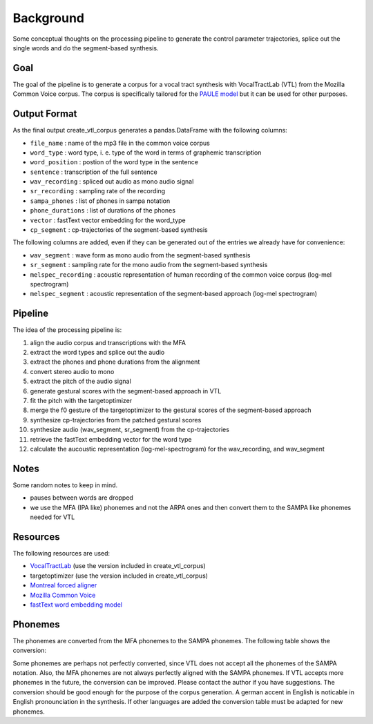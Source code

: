 ==========
Background
==========

Some conceptual thoughts on the processing pipeline to generate the control
parameter trajectories, splice out the single words and do the segment-based
synthesis.

Goal
====
The goal of the pipeline is to generate a corpus for a vocal tract synthesis with VocalTractLab (VTL) from the Mozilla Common Voice corpus. The corpus is specifically tailored
for the `PAULE model <https://github.com/quantling/paule>`__  but it can be used for other purposes.


Output Format
=============
As the final output create_vtl_corpus generates a pandas.DataFrame with the following columns:

* ``file_name`` : name of the mp3 file in the common voice corpus
* ``word_type`` : word type, i. e. type of the word in terms of graphemic transcription
* ``word_position`` : postion of the word type in the sentence
* ``sentence`` : transcription of the full sentence
* ``wav_recording`` : spliced out audio as mono audio signal
* ``sr_recording`` : sampling rate of the recording
* ``sampa_phones`` : list of phones in sampa notation
* ``phone_durations`` : list of durations of the phones
* ``vector`` : fastText vector embedding for the word_type
* ``cp_segment`` : cp-trajectories of the segment-based synthesis

The following columns are added, even if they can be generated out of the entries we already have for convenience:

* ``wav_segment`` : wave form as mono audio from the segment-based synthesis
* ``sr_segment`` : sampling rate for the mono audio from the segment-based synthesis
* ``melspec_recording`` : acoustic representation of human recording of the common voice corpus (log-mel spectrogram)
* ``melspec_segment`` : acoustic representation of the segment-based approach (log-mel spectrogram)


Pipeline
========
The idea of the processing pipeline is:

1. align the audio corpus and transcriptions with the MFA
2. extract the word types and splice out the audio
3. extract the phones and phone durations from the alignment
#. convert stereo audio to mono
#. extract the pitch of the audio signal
#. generate gestural scores with the segment-based approach in VTL
#. fit the pitch with the targetoptimizer
#. merge the f0 gesture of the targetoptimizer to the gestural scores of the
   segment-based approach
#. synthesize cp-trajectories from the patched gestural scores
#. synthesize audio (wav_segment, sr_segment) from the cp-trajectories
#. retrieve the fastText embedding vector for the word type
#. calculate the aucoustic representation (log-mel-spectrogram) for the wav_recording, and wav_segment


Notes
=====
Some random notes to keep in mind.

* pauses between words are dropped
* we use the MFA (IPA like) phonemes and not the ARPA ones and then convert them to the SAMPA like phonemes needed for VTL

Resources
=========
The following resources are used:

*  `VocalTractLab <https://vocaltractlab.de/>`__ (use the version included in create_vtl_corpus)
* targetoptimizer (use the version included in create_vtl_corpus)
* `Montreal forced aligner  <https://montreal-forced-aligner.readthedocs.io/en/latest/getting_started.html>`__
* `Mozilla Common Voice <https://commonvoice.mozilla.org/en>`__
* `fastText word embedding model <https://fasttext.cc/>`__



Phonemes 
========
The phonemes are converted from the MFA phonemes to the SAMPA phonemes. The following table shows the conversion:

.. csv-table:: Table Title
   :file: ../../create_vtl_corpus/resources/phoneme.csv
   :widths: 30, 70
   :header-rows: 1



Some phonemes are perhaps not perfectly converted, since VTL does not accept all the phonemes of the SAMPA notation. Also, the MFA phonemes are not always perfectly aligned with the SAMPA phonemes.
If VTL accepts more phonemes in the future, the conversion can be improved. Please contact the author if you have suggestions.
The conversion should be good enough for the purpose of the corpus generation.
A german accent in English is  noticable in English pronounciation in the synthesis.
If other languages are added the conversion table must be adapted for new phonemes.


